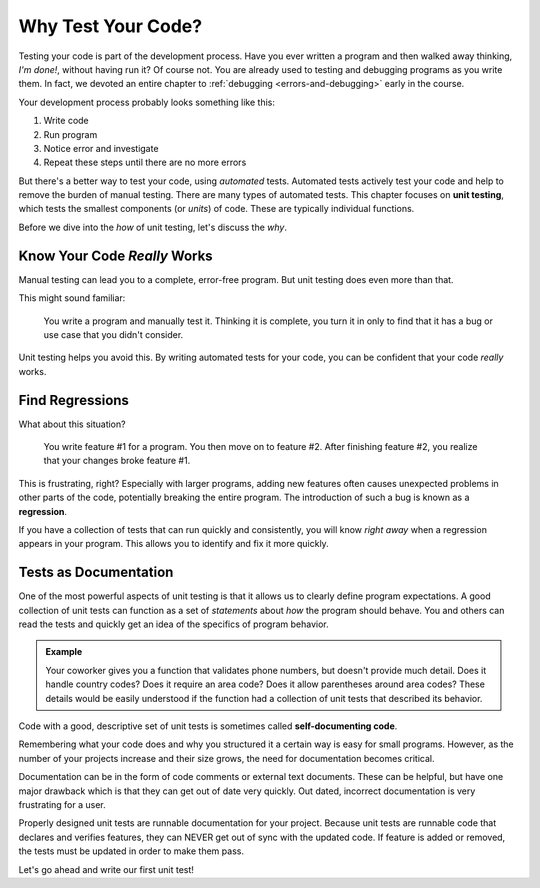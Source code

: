 Why Test Your Code?
===================

Testing your code is part of the development process. Have you ever written a program and then walked away thinking, *I'm done!*, without having run it? Of course not. You are already used to testing and debugging programs as you write them. In fact, we devoted an entire chapter to :ref:`debugging <errors-and-debugging>` early in the course. 

Your development process probably looks something like this:

#. Write code
#. Run program
#. Notice error and investigate
#. Repeat these steps until there are no more errors

.. index:: ! unit testing

But there's a better way to test your code, using *automated* tests. Automated tests actively test your code and help to remove the
burden of manual testing. There are many types of automated tests. This chapter focuses on **unit testing**, which tests the smallest
components (or *units*) of code. These are typically individual functions.

Before we dive into the *how* of unit testing, let's discuss the *why*.

Know Your Code *Really* Works
-----------------------------

Manual testing can lead you to a complete, error-free program. But unit testing does even more than that.

This might sound familiar:

.. pull-quote:: You write a program and manually test it. Thinking it is complete, you turn it in only to find that it has a bug or use case that you didn't consider.

Unit testing helps you avoid this. By writing automated tests for your code, you can be confident that your code *really* works.

Find Regressions
----------------

.. index:: ! regression

What about this situation?

.. pull-quote:: You write feature #1 for a program. You then move on to feature #2. After finishing feature #2, you realize that your changes broke feature #1.

This is frustrating, right? Especially with larger programs, adding new features often causes unexpected
problems in other parts of the code, potentially breaking the entire program. The introduction of such a bug is
known as a **regression**.

If you have a collection of tests that can run quickly and consistently, you will know *right away* when a
regression appears in your program. This allows you to identify and fix it more quickly.

Tests as Documentation
----------------------

.. index:: ! self-documenting code

One of the most powerful aspects of unit testing is that it allows us to clearly define program expectations.
A good collection of unit tests can function as a set of *statements* about *how*
the program should behave. You and others can read the tests and quickly get an idea of the specifics of
program behavior.

.. admonition:: Example

   Your coworker gives you a function that validates phone numbers, but doesn't provide much detail. Does it handle country codes? Does it require an area code? Does it allow parentheses around area codes? These details would be easily understood if the function had a collection of unit tests that described its behavior.

Code with a good, descriptive set of unit tests is sometimes called **self-documenting code**.

Remembering what your code does and why you structured it a certain way is easy for small programs.
However, as the number of your projects increase and their size grows, the need for documentation
becomes critical.

Documentation can be in the form of code comments or external text documents. These can
be helpful, but have one major drawback which is that they can get out of date very
quickly. Out dated, incorrect documentation is very frustrating for a user.

Properly designed unit tests are runnable documentation for your project. Because unit
tests are runnable code that declares and verifies features, they can NEVER get out of
sync with the updated code. If feature is added or removed, the tests must be updated
in order to make them pass.


Let's go ahead and write our first unit test!
